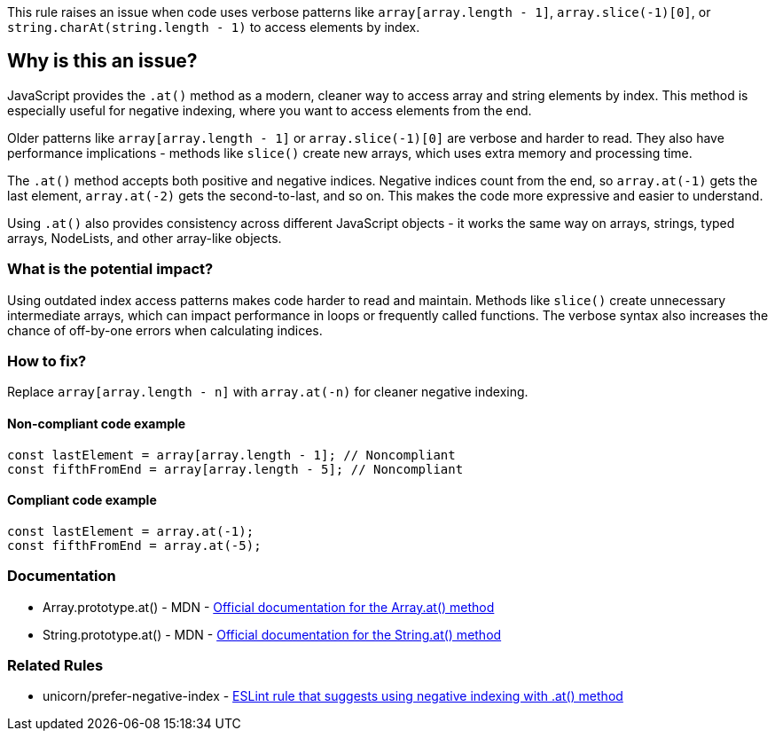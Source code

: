 This rule raises an issue when code uses verbose patterns like `array[array.length - 1]`, `array.slice(-1)[0]`, or `string.charAt(string.length - 1)` to access elements by index.

== Why is this an issue?

JavaScript provides the `.at()` method as a modern, cleaner way to access array and string elements by index. This method is especially useful for negative indexing, where you want to access elements from the end.

Older patterns like `array[array.length - 1]` or `array.slice(-1)[0]` are verbose and harder to read. They also have performance implications - methods like `slice()` create new arrays, which uses extra memory and processing time.

The `.at()` method accepts both positive and negative indices. Negative indices count from the end, so `array.at(-1)` gets the last element, `array.at(-2)` gets the second-to-last, and so on. This makes the code more expressive and easier to understand.

Using `.at()` also provides consistency across different JavaScript objects - it works the same way on arrays, strings, typed arrays, NodeLists, and other array-like objects.

=== What is the potential impact?

Using outdated index access patterns makes code harder to read and maintain. Methods like `slice()` create unnecessary intermediate arrays, which can impact performance in loops or frequently called functions. The verbose syntax also increases the chance of off-by-one errors when calculating indices.

=== How to fix?


Replace `array[array.length - n]` with `array.at(-n)` for cleaner negative indexing.

==== Non-compliant code example

[source,javascript,diff-id=1,diff-type=noncompliant]
----
const lastElement = array[array.length - 1]; // Noncompliant
const fifthFromEnd = array[array.length - 5]; // Noncompliant
----

==== Compliant code example

[source,javascript,diff-id=1,diff-type=compliant]
----
const lastElement = array.at(-1);
const fifthFromEnd = array.at(-5);
----

=== Documentation

 * Array.prototype.at() - MDN - https://developer.mozilla.org/en-US/docs/Web/JavaScript/Reference/Global_Objects/Array/at[Official documentation for the Array.at() method]
 * String.prototype.at() - MDN - https://developer.mozilla.org/en-US/docs/Web/JavaScript/Reference/Global_Objects/String/at[Official documentation for the String.at() method]

=== Related Rules

 * unicorn/prefer-negative-index - https://github.com/sindresorhus/eslint-plugin-unicorn/blob/main/docs/rules/prefer-negative-index.md[ESLint rule that suggests using negative indexing with .at() method]

